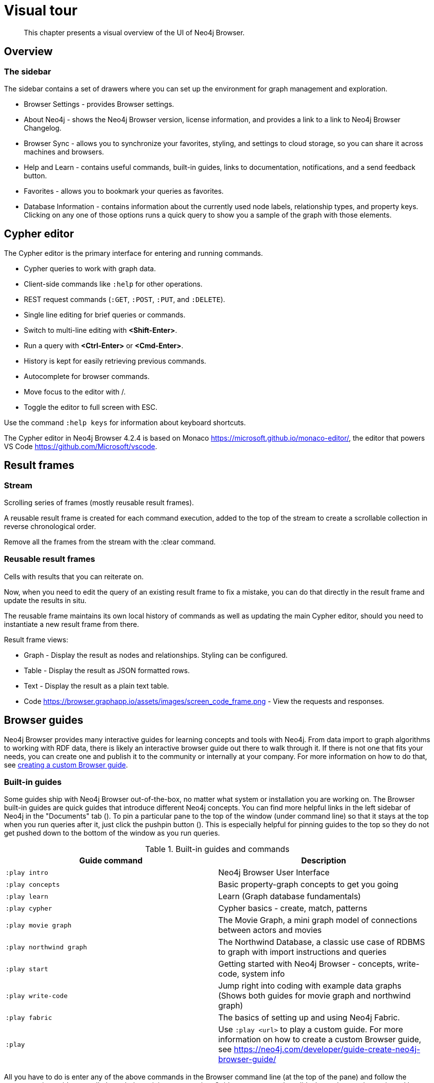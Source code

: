 [[visual-tour]]
= Visual tour

[abstract]
--
This chapter presents a visual overview of the UI of Neo4j Browser.
--


// https://neo4j.com/docs/bloom-user-guide/current/bloom-visual-tour/#visual-tour
// https://medium.com/neo4j/neo4j-browser-embraces-the-monaco-editor-bc8415cac22e
// https://medium.com/neo4j/wheres-my-neo4j-cypher-query-results-%EF%B8%8F-%EF%B8%8F-9c3b150e6e19

[[overview]]
== Overview

//Add a screenshot similar to https://neo4j.com/docs/bloom-user-guide/current/_images/visual-tour.png

=== The sidebar

The sidebar contains a set of drawers where you can set up the environment for graph management and exploration.

* Browser Settings - provides Browser settings.
* About Neo4j - shows the Neo4j Browser version, license information, and provides a link to a link to Neo4j Browser Changelog.
* Browser Sync - allows you to synchronize your favorites, styling, and settings to cloud storage, so you can share it across machines and browsers.
* Help and Learn - contains useful commands, built-in guides, links to documentation, notifications, and a send feedback button.
// https://miro.medium.com/max/680/1*qMw6LTOZNErrdvUO7XUSpQ.png
//   Commands
//   Guides
//   Links to documentation
//   Canny: Send feedback
//   Notification Bell, Canny: Latest Updates
* Favorites - allows you to bookmark your queries as favorites.
//https://miro.medium.com/max/1400/0*WxSIQfG5d3alMsd6.png
//   Local scripts
//   Sample scripts
* Database Information - contains information about the currently used node labels, relationship types, and property keys. +
Clicking on any one of those options runs a quick query to show you a sample of the graph with those elements.

//TODO: To write a short paragraph about each of the drawers using https://neo4j.com/developer/neo4j-browser/.

[[editor]]
== Cypher editor

The Cypher editor is the primary interface for entering and running commands.

* Cypher queries to work with graph data.
* Client-side commands like `:help` for other operations.
* REST request commands (`:GET`, `:POST`, `:PUT`, and `:DELETE`).
* Single line editing for brief queries or commands.
* Switch to multi-line editing with *<Shift-Enter>*.
* Run a query with *<Ctrl-Enter>* or *<Cmd-Enter>*.
* History is kept for easily retrieving previous commands.
* Autocomplete for browser commands.
* Move focus to the editor with /.
* Toggle the editor to full screen with ESC.

Use the command `:help keys` for information about keyboard shortcuts.

The Cypher editor in Neo4j Browser 4.2.4 is based on Monaco link:https://microsoft.github.io/monaco-editor/[https://microsoft.github.io/monaco-editor/], the editor that powers VS Code link:https://github.com/Microsoft/vscode[https://github.com/Microsoft/vscode].

// https://neo4j.com/developer-blog/neo4j-browser-embraces-the-monaco-editor/
// https://browser.graphapp.io/assets/images/screen_editor.png

[[frames]]
== Result frames

=== Stream

// https://browser.graphapp.io/assets/images/screen_stream.png

Scrolling series of frames (mostly reusable result frames).

A reusable result frame is created for each command execution, added to the top of the stream to create a scrollable collection in reverse chronological order.

Remove all the frames from the stream with the :clear command.

=== Reusable result frames

// https://miro.medium.com/max/1280/0*DmPXwO3Q_hyunN3I.gif

Cells with results that you can reiterate on.

Now, when you need to edit the query of an existing result frame to fix a mistake, you can do that directly in the result frame and update the results in situ.

The reusable frame maintains its own local history of commands as well as updating the main Cypher editor, should you need to instantiate a new result frame from there.

//https://miro.medium.com/max/640/0*DmPXwO3Q_hyunN3I.gif[(Fullscreen) inline result frame editor]

Result frame views:

* Graph - Display the result as nodes and relationships. Styling can be configured.
* Table - Display the result as JSON formatted rows.
* Text - Display the result as a plain text table.
* Code https://browser.graphapp.io/assets/images/screen_code_frame.png - View the requests and responses.

[[guides]]
== Browser guides

Neo4j Browser provides many interactive guides for learning concepts and tools with Neo4j.
From data import to graph algorithms to working with RDF data, there is likely an interactive browser guide out there to walk through it.
If there is not one that fits your needs, you can create one and publish it to the community or internally at your company.
For more information on how to do that, see link:https://neo4j.com/developer/guide-create-neo4j-browser-guide/[creating a custom Browser guide].

=== Built-in guides

Some guides ship with Neo4j Browser out-of-the-box, no matter what system or installation you are working on.
The Browser built-in guides are quick guides that introduce different Neo4j concepts.
You can find more helpful links in the left sidebar of Neo4j in the "Documents" tab ().
To pin a particular pane to the top of the window (under command line) so that it stays at the top when you run queries after it, just click the pushpin button ().
This is especially helpful for pinning guides to the top so they do not get pushed down to the bottom of the window as you run queries.

.Built-in guides and commands
[cols="<,<", options="header"]
|===
| Guide command
| Description

| `:play intro`
| Neo4j Browser User Interface

| `:play concepts`
| Basic property-graph concepts to get you going

| `:play learn`
| Learn (Graph database fundamentals)

| `:play cypher`
| Cypher basics - create, match, patterns

| `:play movie graph`
| The Movie Graph, a mini graph model of connections between actors and movies

| `:play northwind graph`
| The Northwind Database, a classic use case of RDBMS to graph with import instructions and queries

|`:play start`
| Getting started with Neo4j Browser - concepts, write-code, system info

| `:play write-code`
| Jump right into coding with example data graphs (Shows both guides for movie graph and northwind graph)

| `:play fabric`
| The basics of setting up and using Neo4j Fabric.

| `:play`
| Use `:play <url>` to play a custom guide.
For more information on how to create a custom Browser guide, see link:https://neo4j.com/developer/guide-create-neo4j-browser-guide/[https://neo4j.com/developer/guide-create-neo4j-browser-guide/]
|===

All you have to do is enter any of the above commands in the Browser command line (at the top of the pane) and follow the accompanying guides to walk through the training or scenarios.
Guides are presented as slideshows that can be navigated by clicking the forward and back arrows in the pane to progress to the next or previous slide.
To execute any of the queries provided within a Browser guide, simply click on the query, and it will populate in the command line.
Then, just press *Enter* or the *Play* button to execute the statement.
Results of the query populate in a panel right below the command line.

=== Public Guides

Other guides are created by Neo4j staff and community members to help others learn Neo4j or how to use the tools in its ecosystem.

You can check out the currently published list on the link:https://portal.graphgist.org/graph_guides[GraphGist Portal (Graph Guides section)].

=== Create a custom guide

You can create a custom Browser guide and publish it to the community or internally at your company.
For more information on how to do that, see link:https://neo4j.com/developer/guide-create-neo4j-browser-guide/[creating a custom Browser guide].


// Links to the guides' source:
//======
// guided experience - https://github.com/neo4j/neo4j-browser/tree/master/src/browser/documentation/guides
//
// Getting started with Neo4j Browser (Neo4j Browser user interface guide) - https://github.com/neo4j/neo4j-browser/blob/master/src/browser/documentation/guides/start.tsx
// Basic concepts to get you going - https://github.com/neo4j/neo4j-browser/blob/master/src/browser/documentation/guides/concepts.tsx
// Cypher - https://github.com/neo4j/neo4j-browser/blob/master/src/browser/documentation/guides/cypher.tsx
// Icons (A mostly UI-focused subset of Streamline icons.) - https://github.com/neo4j/neo4j-browser/blob/master/src/browser/documentation/guides/iconography.tsx
// Intro( Neo4j Browser User Interface) - https://github.com/neo4j/neo4j-browser/blob/master/src/browser/documentation/guides/intro.tsx
// Learn (Graph database fundamentals.) - https://github.com/neo4j/neo4j-browser/blob/master/src/browser/documentation/guides/learn.tsx
// Typography (The typography is pleasantly minimal. Just enough to make for easy reading of brief content.) - https://github.com/neo4j/neo4j-browser/blob/master/src/browser/documentation/guides/typography.tsx
// Write code (Jump right into coding with example data graphs) - https://github.com/neo4j/neo4j-browser/blob/master/src/browser/documentation/guides/write-code.tsx
// Fabric - https://github.com/neo-technology/neo4j-manual-modeling/blob/4.3/operationsManual/asciidoc/tutorial/fabric-browser-guide.adoc
// Graph Examples:
// Movie Graph - https://github.com/neo4j/neo4j-browser/blob/master/src/browser/documentation/guides/movie-graph.tsx
// Northwind Graph - https://github.com/neo4j/neo4j-browser/blob/master/src/browser/documentation/guides/northwind-graph.tsx
//

[[favorites]]
== Favorites and saved files

// https://miro.medium.com/max/1400/0*WxSIQfG5d3alMsd6.png

Favorites are used to save scripts (Cypher queries and commands) to be easily reused.
Favorites can be organized into folders.

. Create or update your favorites.
. Create a new empty favorite.
. Individual favorite changes.
. Bulk favorite changes.

There are local scripts and sample scripts.

The name of the script is the first line of the script.
To control the name use a comment as the first line.

The example shows a script that will have the name likes candy in favorites.

.Favorite: Likes candy
====
[source, cypher]
----
//likes candy
MATCH (n)-[:LIKES]->(:Candy)
RETURN n AS node
----
====

// TODO: difference between favorites and saved files
//
// https://neo4j.com/developer/neo4j-browser/#browser-favorites
// https://neo4j.com/developer/neo4j-browser/#browser-styling-adv
// https://neo4j.com/developer/kb/how-do-i-export-cypher-favorites-recorded-in-the-browser/


[[settings]]
== Settings

// https://neo4j.com/developer/neo4j-browser/#browser-config
// https://neo4j.com/developer/kb/how-do-i-override-browser-configuration-settings/

Uncheck the `Connect result nodes` in settings, to remove automatically query and show relationships.
